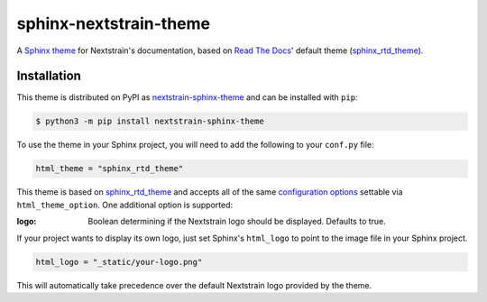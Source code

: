 sphinx-nextstrain-theme
=======================

A `Sphinx theme`_ for Nextstrain's documentation, based on `Read The Docs`_'
default theme (sphinx_rtd_theme_).

Installation
------------

This theme is distributed on PyPI as nextstrain-sphinx-theme_ and can be
installed with ``pip``:

.. code:: console

    $ python3 -m pip install nextstrain-sphinx-theme

To use the theme in your Sphinx project, you will need to add the following to
your ``conf.py`` file:

.. code:: python

    html_theme = "sphinx_rtd_theme"

This theme is based on sphinx_rtd_theme_ and accepts all of the same
`configuration options`_ settable via ``html_theme_option``.  One additional
option is supported:

:logo: Boolean determining if the Nextstrain logo should be displayed.
       Defaults to true.

If your project wants to display its own logo, just set Sphinx's ``html_logo``
to point to the image file in your Sphinx project.

.. code:: python

    html_logo = "_static/your-logo.png"

This will automatically take precedence over the default Nextstrain logo
provided by the theme.


.. _Sphinx theme: https://www.sphinx-doc.org/en/master/theming.html
.. _Read The Docs: https://readthedocs.org
.. _sphinx_rtd_theme: https://github.com/readthedocs/sphinx_rtd_theme
.. _nextstrain-sphinx-theme: https://pypi.org/project/nextstrain-sphinx-theme/
.. _configuration options: https://sphinx-rtd-theme.readthedocs.io/en/latest/configuring.html
